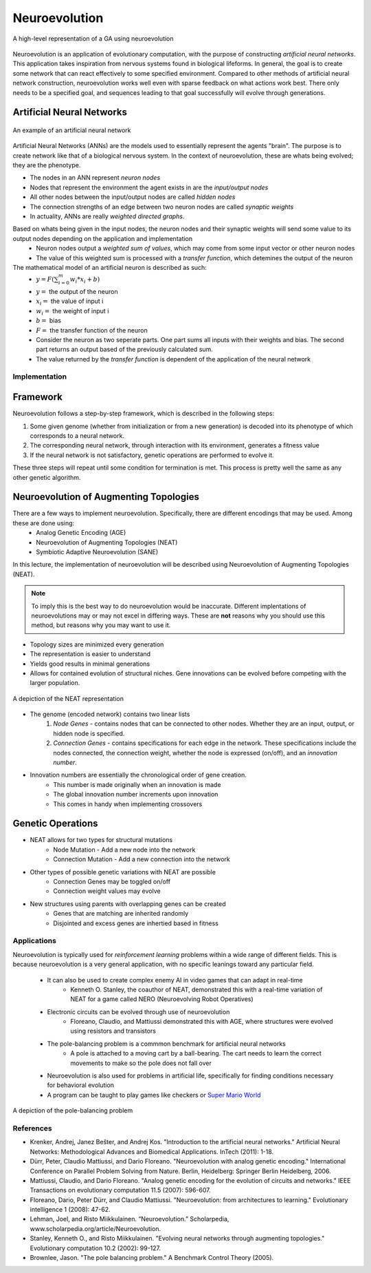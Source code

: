 **************
Neuroevolution
**************

.. figure:: framework.png
    :width: 600 px
    :align: center

    A high-level representation of a GA using neuroevolution

Neuroevolution is an application of evolutionary computation, with the purpose of constructing *artificial neural networks*. 
This application takes inspiration from nervous systems found in biological lifeforms. In general, the goal is to create some network that can react effectively to some specified environment. 
Compared to other methods of artificial neural network construction, neuroevolution works well even with sparse feedback on what actions work best. 
There only needs to be a specified goal, and sequences leading to that goal successfully will evolve through generations.

Artificial Neural Networks
--------------------------
.. figure:: ann.png
    :width: 600 px
    :align: center

    An example of an artificial neural network

Artificial Neural Networks (ANNs) are the models used to essentially represent the agents "brain". The purpose is to create network like that of a biological nervous system.
In the context of neuroevolution, these are whats being evolved; they are the phenotype.

* The nodes in an ANN represent *neuron nodes*
* Nodes that represent the environment the agent exists in are the *input/output nodes*
* All other nodes between the input/output nodes are called *hidden nodes*
* The connection strengths of an edge between two neuron nodes are called *synaptic weights*
* In actuality, ANNs are really *weighted directed graphs*.

Based on whats being given in the input nodes, the neuron nodes and their synaptic weights will send some value to its output nodes depending on the application and implementation
    * Neuron nodes output a *weighted sum of values*, which may come from some input vector or other neuron nodes
    * The value of this weighted sum is processed with a *transfer function*, which detemines the output of the neuron

The mathematical model of an artificial neuron is described as such:
    * :math:`y = F(\sum_{i=0}^{m}w_{i}*x_{i}+b)`
    * :math:`y =` the output of the neuron
    * :math:`x_{i} =` the value of input i
    * :math:`w_{i} =` the weight of input i
    * :math:`b =` bias
    * :math:`F =` the transfer function of the neuron
    * Consider the neuron as two seperate parts. One part sums all inputs with their weights and bias. The second part returns an output based of the previously calculated sum.
    * The value returned by the *transfer function* is dependent of the application of the neural network
    
Implementation
==============

Framework
---------

Neuroevolution follows a step-by-step framework, which is described in the following steps:

#. Some given genome (whether from initialization or from a new generation) is decoded into its phenotype of which corresponds to a neural network.
#. The corresponding neural network, through interaction with its environment, generates a fitness value
#. If the neural network is not satisfactory, genetic operations are performed to evolve it. 

These three steps will repeat until some condition for termination is met. This process is pretty well the same as any other genetic algorithm.

Neuroevolution of Augmenting Topologies
---------------------------------------

There are a few ways to implement neuroevolution. Specifically, there are different encodings that may be used. Among these are done using:
    * Analog Genetic Encoding (AGE)
    * Neuroevolution of Augmenting Topologies (NEAT)
    * Symbiotic Adaptive Neuroevolution (SANE)

In this lecture, the implementation of neuroevolution will be described using Neuroevolution of Augmenting Topologies (NEAT).

.. note::
    
    To imply this is the best way to do neuroevolution would be inaccurate. Different implentations of neuroevolutions may or may not excel in differing ways. 
    These are **not** reasons why you should use this method, but reasons why you may want to use it.

* Topology sizes are minimized every generation
* The representation is easier to understand
* Yields good results in minimal generations
* Allows for contained evolution of structural niches. Gene innovations can be evolved before competing with the larger population.

.. figure:: neat.png
    :width: 600 px
    :align: center

    A depiction of the NEAT representation

* The genome (encoded network) contains two linear lists
    #. *Node Genes* - contains nodes that can be connected to other nodes. Whether they are an input, output, or hidden node is specified.
    #. *Connection Genes* - contains specifications for each edge in the network. These specifications include the nodes connected, the connection weight, whether the node is expressed (on/off), and an *innovation number*.

* Innovation numbers are essentially the chronological order of gene creation.
    * This number is made originally when an innovation is made
    * The global innovation number increments upon innovation
    * This comes in handy when implementing crossovers

Genetic Operations
------------------

* NEAT allows for two types for structural mutations
    * Node Mutation - Add a new node into the network
    * Connection Mutation - Add a new connection into the network

* Other types of possible genetic variations with NEAT are possible
    * Connection Genes may be toggled on/off 
    * Connection weight values may evolve

* New structures using parents with overlapping genes can be created
    * Genes that are matching are inherited randomly
    * Disjointed and excess genes are inhertied based in fitness

Applications
============
Neuroevolution is typically used for *reinforcement learning* problems within a wide range of different fields. This is because neuroevolution is a very general application, 
with no specific leanings toward any particular field.
    * It can also be used to create complex enemy AI in video games that can adapt in real-time
        * Kenneth O. Stanley, the coauthor of NEAT, demonstrated this with a real-time variation of NEAT for a game called NERO (Neuroevolving Robot Operatives)
    * Electronic circuits can be evolved through use of neuroevolution
        * Floreano, Claudio, and Mattiussi demonstrated this with AGE, where structures were evolved using resistors and transistors
    * The pole-balancing problem is a commmon benchmark for artificial neural networks
        * A pole is attached to a moving cart by a ball-bearing. The cart needs to learn the correct movements to make so the pole does not fall over
    * Neuroevolution is also used for problems in artificial life, specifically for finding conditions necessary for behavioral evolution
    * A program can be taught to play games like checkers or `Super Mario World <https://youtu.be/qv6UVOQ0F44?si=dLHkRDFCw40c6FYE&t=278>`_

.. figure:: pole.png
    :width: 600 px
    :align: center

    A depiction of the pole-balancing problem
    
References
==========

* Krenker, Andrej, Janez Bešter, and Andrej Kos. "Introduction to the artificial neural networks." Artificial Neural Networks: Methodological Advances and Biomedical Applications. InTech (2011): 1-18.
* Dürr, Peter, Claudio Mattiussi, and Dario Floreano. "Neuroevolution with analog genetic encoding." International Conference on Parallel Problem Solving from Nature. Berlin, Heidelberg: Springer Berlin Heidelberg, 2006.
* Mattiussi, Claudio, and Dario Floreano. "Analog genetic encoding for the evolution of circuits and networks." IEEE Transactions on evolutionary computation 11.5 (2007): 596-607.
* Floreano, Dario, Peter Dürr, and Claudio Mattiussi. "Neuroevolution: from architectures to learning." Evolutionary intelligence 1 (2008): 47-62.
* Lehman, Joel, and Risto Miikkulainen. “Neuroevolution.” Scholarpedia, www.scholarpedia.org/article/Neuroevolution. 
* Stanley, Kenneth O., and Risto Miikkulainen. "Evolving neural networks through augmenting topologies." Evolutionary computation 10.2 (2002): 99-127.
* Brownlee, Jason. "The pole balancing problem." A Benchmark Control Theory (2005).
